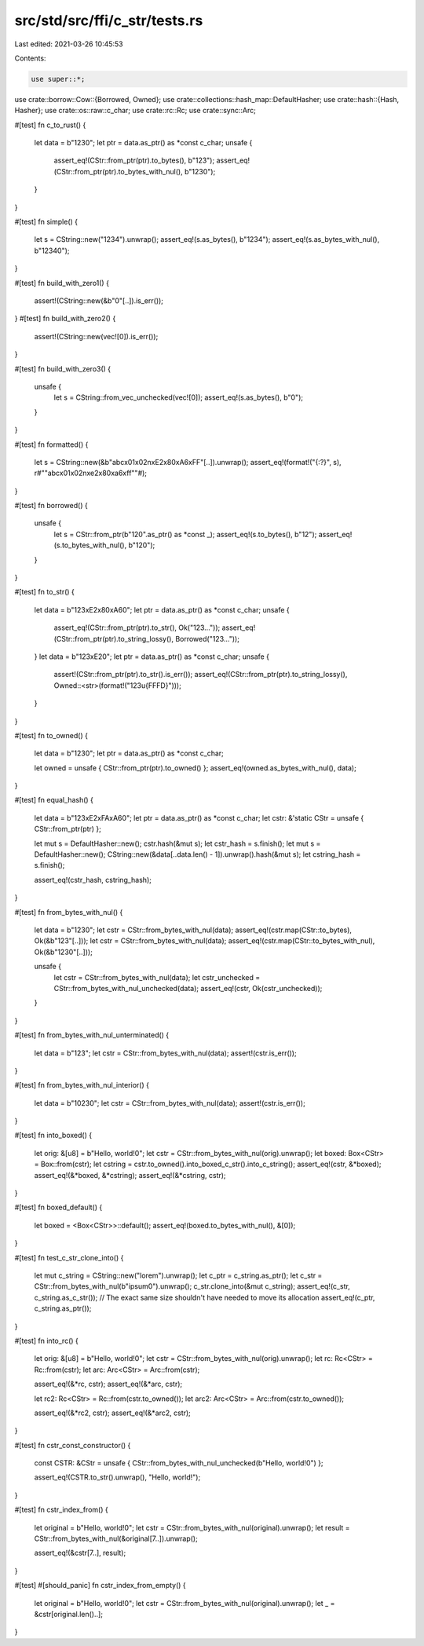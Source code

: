 src/std/src/ffi/c_str/tests.rs
==============================

Last edited: 2021-03-26 10:45:53

Contents:

.. code-block:: rs

    use super::*;
use crate::borrow::Cow::{Borrowed, Owned};
use crate::collections::hash_map::DefaultHasher;
use crate::hash::{Hash, Hasher};
use crate::os::raw::c_char;
use crate::rc::Rc;
use crate::sync::Arc;

#[test]
fn c_to_rust() {
    let data = b"123\0";
    let ptr = data.as_ptr() as *const c_char;
    unsafe {
        assert_eq!(CStr::from_ptr(ptr).to_bytes(), b"123");
        assert_eq!(CStr::from_ptr(ptr).to_bytes_with_nul(), b"123\0");
    }
}

#[test]
fn simple() {
    let s = CString::new("1234").unwrap();
    assert_eq!(s.as_bytes(), b"1234");
    assert_eq!(s.as_bytes_with_nul(), b"1234\0");
}

#[test]
fn build_with_zero1() {
    assert!(CString::new(&b"\0"[..]).is_err());
}
#[test]
fn build_with_zero2() {
    assert!(CString::new(vec![0]).is_err());
}

#[test]
fn build_with_zero3() {
    unsafe {
        let s = CString::from_vec_unchecked(vec![0]);
        assert_eq!(s.as_bytes(), b"\0");
    }
}

#[test]
fn formatted() {
    let s = CString::new(&b"abc\x01\x02\n\xE2\x80\xA6\xFF"[..]).unwrap();
    assert_eq!(format!("{:?}", s), r#""abc\x01\x02\n\xe2\x80\xa6\xff""#);
}

#[test]
fn borrowed() {
    unsafe {
        let s = CStr::from_ptr(b"12\0".as_ptr() as *const _);
        assert_eq!(s.to_bytes(), b"12");
        assert_eq!(s.to_bytes_with_nul(), b"12\0");
    }
}

#[test]
fn to_str() {
    let data = b"123\xE2\x80\xA6\0";
    let ptr = data.as_ptr() as *const c_char;
    unsafe {
        assert_eq!(CStr::from_ptr(ptr).to_str(), Ok("123…"));
        assert_eq!(CStr::from_ptr(ptr).to_string_lossy(), Borrowed("123…"));
    }
    let data = b"123\xE2\0";
    let ptr = data.as_ptr() as *const c_char;
    unsafe {
        assert!(CStr::from_ptr(ptr).to_str().is_err());
        assert_eq!(CStr::from_ptr(ptr).to_string_lossy(), Owned::<str>(format!("123\u{FFFD}")));
    }
}

#[test]
fn to_owned() {
    let data = b"123\0";
    let ptr = data.as_ptr() as *const c_char;

    let owned = unsafe { CStr::from_ptr(ptr).to_owned() };
    assert_eq!(owned.as_bytes_with_nul(), data);
}

#[test]
fn equal_hash() {
    let data = b"123\xE2\xFA\xA6\0";
    let ptr = data.as_ptr() as *const c_char;
    let cstr: &'static CStr = unsafe { CStr::from_ptr(ptr) };

    let mut s = DefaultHasher::new();
    cstr.hash(&mut s);
    let cstr_hash = s.finish();
    let mut s = DefaultHasher::new();
    CString::new(&data[..data.len() - 1]).unwrap().hash(&mut s);
    let cstring_hash = s.finish();

    assert_eq!(cstr_hash, cstring_hash);
}

#[test]
fn from_bytes_with_nul() {
    let data = b"123\0";
    let cstr = CStr::from_bytes_with_nul(data);
    assert_eq!(cstr.map(CStr::to_bytes), Ok(&b"123"[..]));
    let cstr = CStr::from_bytes_with_nul(data);
    assert_eq!(cstr.map(CStr::to_bytes_with_nul), Ok(&b"123\0"[..]));

    unsafe {
        let cstr = CStr::from_bytes_with_nul(data);
        let cstr_unchecked = CStr::from_bytes_with_nul_unchecked(data);
        assert_eq!(cstr, Ok(cstr_unchecked));
    }
}

#[test]
fn from_bytes_with_nul_unterminated() {
    let data = b"123";
    let cstr = CStr::from_bytes_with_nul(data);
    assert!(cstr.is_err());
}

#[test]
fn from_bytes_with_nul_interior() {
    let data = b"1\023\0";
    let cstr = CStr::from_bytes_with_nul(data);
    assert!(cstr.is_err());
}

#[test]
fn into_boxed() {
    let orig: &[u8] = b"Hello, world!\0";
    let cstr = CStr::from_bytes_with_nul(orig).unwrap();
    let boxed: Box<CStr> = Box::from(cstr);
    let cstring = cstr.to_owned().into_boxed_c_str().into_c_string();
    assert_eq!(cstr, &*boxed);
    assert_eq!(&*boxed, &*cstring);
    assert_eq!(&*cstring, cstr);
}

#[test]
fn boxed_default() {
    let boxed = <Box<CStr>>::default();
    assert_eq!(boxed.to_bytes_with_nul(), &[0]);
}

#[test]
fn test_c_str_clone_into() {
    let mut c_string = CString::new("lorem").unwrap();
    let c_ptr = c_string.as_ptr();
    let c_str = CStr::from_bytes_with_nul(b"ipsum\0").unwrap();
    c_str.clone_into(&mut c_string);
    assert_eq!(c_str, c_string.as_c_str());
    // The exact same size shouldn't have needed to move its allocation
    assert_eq!(c_ptr, c_string.as_ptr());
}

#[test]
fn into_rc() {
    let orig: &[u8] = b"Hello, world!\0";
    let cstr = CStr::from_bytes_with_nul(orig).unwrap();
    let rc: Rc<CStr> = Rc::from(cstr);
    let arc: Arc<CStr> = Arc::from(cstr);

    assert_eq!(&*rc, cstr);
    assert_eq!(&*arc, cstr);

    let rc2: Rc<CStr> = Rc::from(cstr.to_owned());
    let arc2: Arc<CStr> = Arc::from(cstr.to_owned());

    assert_eq!(&*rc2, cstr);
    assert_eq!(&*arc2, cstr);
}

#[test]
fn cstr_const_constructor() {
    const CSTR: &CStr = unsafe { CStr::from_bytes_with_nul_unchecked(b"Hello, world!\0") };

    assert_eq!(CSTR.to_str().unwrap(), "Hello, world!");
}

#[test]
fn cstr_index_from() {
    let original = b"Hello, world!\0";
    let cstr = CStr::from_bytes_with_nul(original).unwrap();
    let result = CStr::from_bytes_with_nul(&original[7..]).unwrap();

    assert_eq!(&cstr[7..], result);
}

#[test]
#[should_panic]
fn cstr_index_from_empty() {
    let original = b"Hello, world!\0";
    let cstr = CStr::from_bytes_with_nul(original).unwrap();
    let _ = &cstr[original.len()..];
}


